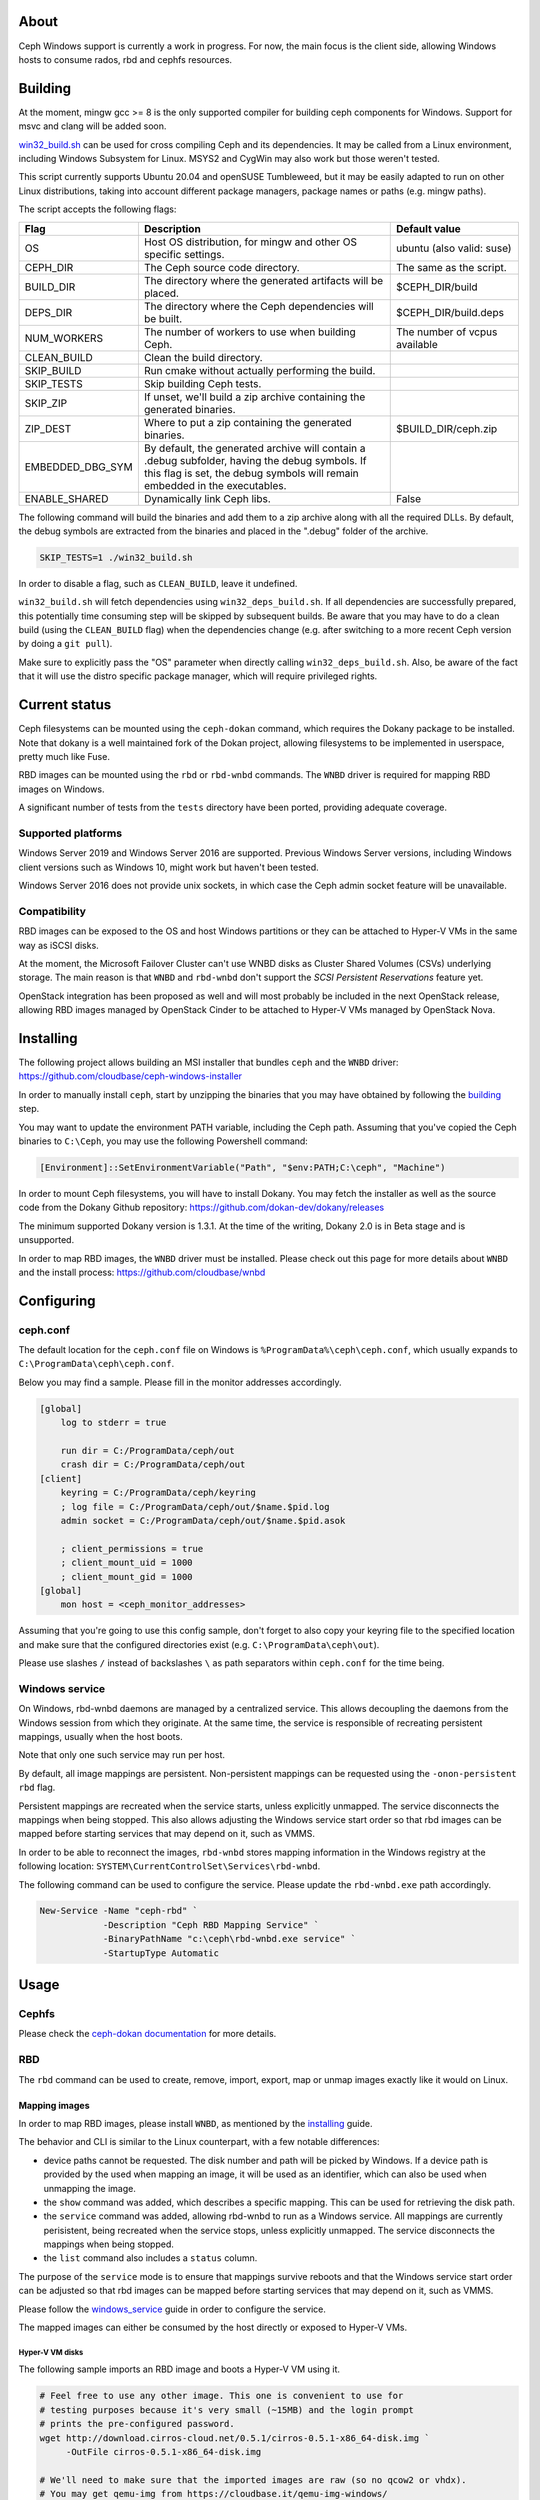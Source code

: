 About
-----

Ceph Windows support is currently a work in progress. For now, the main focus
is the client side, allowing Windows hosts to consume rados, rbd and cephfs
resources.

.. _building:
Building
--------

At the moment, mingw gcc >= 8 is the only supported compiler for building ceph
components for Windows. Support for msvc and clang will be added soon.

`win32_build.sh`_ can be used for cross compiling Ceph and its dependencies.
It may be called from a Linux environment, including Windows Subsystem for
Linux. MSYS2 and CygWin may also work but those weren't tested.

This script currently supports Ubuntu 20.04 and openSUSE Tumbleweed, but it
may be easily adapted to run on other Linux distributions, taking into
account different package managers, package names or paths (e.g. mingw paths).

.. _win32_build.sh: win32_build.sh

The script accepts the following flags:

=================  ===============================  ===============================
Flag               Description                      Default value
=================  ===============================  ===============================
OS                 Host OS distribution, for mingw  ubuntu (also valid: suse)
                   and other OS specific settings.
CEPH_DIR           The Ceph source code directory.  The same as the script.
BUILD_DIR          The directory where the          $CEPH_DIR/build
                   generated artifacts will be
                   placed.
DEPS_DIR           The directory where the Ceph     $CEPH_DIR/build.deps
                   dependencies will be built.
NUM_WORKERS        The number of workers to use     The number of vcpus
                   when building Ceph.              available
CLEAN_BUILD        Clean the build directory.
SKIP_BUILD         Run cmake without actually
                   performing the build.
SKIP_TESTS         Skip building Ceph tests.
SKIP_ZIP           If unset, we'll build a zip
                   archive containing the
                   generated binaries.
ZIP_DEST           Where to put a zip containing    $BUILD_DIR/ceph.zip
                   the generated binaries.
EMBEDDED_DBG_SYM   By default, the generated
                   archive will contain a .debug
                   subfolder, having the debug
                   symbols. If this flag is set,
                   the debug symbols will remain
                   embedded in the executables.
ENABLE_SHARED      Dynamically link Ceph libs.      False
=================  ===============================  ===============================

The following command will build the binaries and add them to a zip archive
along with all the required DLLs. By default, the debug symbols are extracted
from the binaries and placed in the ".debug" folder of the archive.

.. code:: bash

    SKIP_TESTS=1 ./win32_build.sh

In order to disable a flag, such as ``CLEAN_BUILD``, leave it undefined.

``win32_build.sh`` will fetch dependencies using ``win32_deps_build.sh``. If
all dependencies are successfully prepared, this potentially time consuming
step will be skipped by subsequent builds. Be aware that you may have to do
a clean build (using the ``CLEAN_BUILD`` flag) when the dependencies change
(e.g. after switching to a more recent Ceph version by doing a ``git pull``).

Make sure to explicitly pass the "OS" parameter when directly calling
``win32_deps_build.sh``. Also, be aware of the fact that it will use the distro
specific package manager, which will require privileged rights.

Current status
--------------

Ceph filesystems can be mounted using the ``ceph-dokan`` command, which
requires the Dokany package to be installed. Note that dokany is a well
maintained fork of the Dokan project, allowing filesystems to be implemented
in userspace, pretty much like Fuse.

RBD images can be mounted using the ``rbd`` or ``rbd-wnbd`` commands. The
``WNBD`` driver is required for mapping RBD images on Windows.

A significant number of tests from the ``tests`` directory have been ported,
providing adequate coverage.

Supported platforms
===================

Windows Server 2019 and Windows Server 2016 are supported. Previous Windows
Server versions, including Windows client versions such as Windows 10, might
work but haven't been tested.

Windows Server 2016 does not provide unix sockets, in which case the Ceph admin
socket feature will be unavailable.

Compatibility
=============

RBD images can be exposed to the OS and host Windows partitions or they can be
attached to Hyper-V VMs in the same way as iSCSI disks.

At the moment, the Microsoft Failover Cluster can't use WNBD disks as
Cluster Shared Volumes (CSVs) underlying storage. The main reason is that
``WNBD`` and ``rbd-wnbd`` don't support the *SCSI Persistent Reservations*
feature yet.

OpenStack integration has been proposed as well and will most probably be
included in the next OpenStack release, allowing RBD images managed by OpenStack
Cinder to be attached to Hyper-V VMs managed by OpenStack Nova.

.. _installing:
Installing
----------

The following project allows building an MSI installer that bundles ``ceph`` and
the ``WNBD`` driver: https://github.com/cloudbase/ceph-windows-installer

In order to manually install ``ceph``, start by unzipping the
binaries that you may have obtained by following the building_ step.

You may want to update the environment PATH variable, including the Ceph
path. Assuming that you've copied the Ceph binaries to ``C:\Ceph``, you may
use the following Powershell command:

.. code:: bash

    [Environment]::SetEnvironmentVariable("Path", "$env:PATH;C:\ceph", "Machine")

In order to mount Ceph filesystems, you will have to install Dokany.
You may fetch the installer as well as the source code from the Dokany
Github repository: https://github.com/dokan-dev/dokany/releases

The minimum supported Dokany version is 1.3.1. At the time of the writing,
Dokany 2.0 is in Beta stage and is unsupported.

In order to map RBD images, the ``WNBD`` driver must be installed. Please
check out this page for more details about ``WNBD`` and the install process:
https://github.com/cloudbase/wnbd

Configuring
-----------

ceph.conf
=========

The default location for the ``ceph.conf`` file on Windows is
``%ProgramData%\ceph\ceph.conf``, which usually expands to
``C:\ProgramData\ceph\ceph.conf``.

Below you may find a sample. Please fill in the monitor addresses
accordingly.

.. code:: ini

    [global]
        log to stderr = true

        run dir = C:/ProgramData/ceph/out
        crash dir = C:/ProgramData/ceph/out
    [client]
        keyring = C:/ProgramData/ceph/keyring
        ; log file = C:/ProgramData/ceph/out/$name.$pid.log
        admin socket = C:/ProgramData/ceph/out/$name.$pid.asok

        ; client_permissions = true
        ; client_mount_uid = 1000
        ; client_mount_gid = 1000
    [global]
        mon host = <ceph_monitor_addresses>

Assuming that you're going to use this config sample, don't forget to
also copy your keyring file to the specified location and make sure
that the configured directories exist (e.g. ``C:\ProgramData\ceph\out``).

Please use slashes ``/`` instead of backslashes ``\`` as path separators
within ``ceph.conf`` for the time being.

.. _windows_service:
Windows service
===============
On Windows, rbd-wnbd daemons are managed by a centralized service. This allows
decoupling the daemons from the Windows session from which they originate. At
the same time, the service is responsible of recreating persistent mappings,
usually when the host boots.

Note that only one such service may run per host.

By default, all image mappings are persistent. Non-persistent mappings can be
requested using the ``-onon-persistent`` ``rbd`` flag.

Persistent mappings are recreated when the service starts, unless explicitly
unmapped. The service disconnects the mappings when being stopped. This also
allows adjusting the Windows service start order so that rbd images can be
mapped before starting services that may depend on it, such as VMMS.

In order to be able to reconnect the images, ``rbd-wnbd`` stores mapping
information in the Windows registry at the following location:
``SYSTEM\CurrentControlSet\Services\rbd-wnbd``.

The following command can be used to configure the service. Please update
the ``rbd-wnbd.exe`` path accordingly.

.. code:: PowerShell

    New-Service -Name "ceph-rbd" `
                -Description "Ceph RBD Mapping Service" `
                -BinaryPathName "c:\ceph\rbd-wnbd.exe service" `
                -StartupType Automatic

Usage
-----

Cephfs
======

Please check the `ceph-dokan documentation`_ for more details.

RBD
===

The ``rbd`` command can be used to create, remove, import, export, map or
unmap images exactly like it would on Linux.

Mapping images
..............

In order to map RBD images, please install ``WNBD``, as mentioned by the
installing_ guide.

The behavior and CLI is similar to the Linux counterpart, with a few
notable differences:

* device paths cannot be requested. The disk number and path will be picked by
  Windows. If a device path is provided by the used when mapping an image, it
  will be used as an identifier, which can also be used when unmapping the
  image.
* the ``show`` command was added, which describes a specific mapping.
  This can be used for retrieving the disk path.
* the ``service`` command was added, allowing rbd-wnbd to run as a Windows service.
  All mappings are currently perisistent, being recreated when the service
  stops, unless explicitly unmapped. The service disconnects the mappings
  when being stopped.
* the ``list`` command also includes a ``status`` column.

The purpose of the ``service`` mode is to ensure that mappings survive reboots
and that the Windows service start order can be adjusted so that rbd images can
be mapped before starting services that may depend on it, such as VMMS.

Please follow the windows_service_ guide in order to configure the service.

The mapped images can either be consumed by the host directly or exposed to
Hyper-V VMs.

Hyper-V VM disks
~~~~~~~~~~~~~~~~

The following sample imports an RBD image and boots a Hyper-V VM using it.

.. code:: PowerShell

    # Feel free to use any other image. This one is convenient to use for
    # testing purposes because it's very small (~15MB) and the login prompt
    # prints the pre-configured password.
    wget http://download.cirros-cloud.net/0.5.1/cirros-0.5.1-x86_64-disk.img `
         -OutFile cirros-0.5.1-x86_64-disk.img

    # We'll need to make sure that the imported images are raw (so no qcow2 or vhdx).
    # You may get qemu-img from https://cloudbase.it/qemu-img-windows/
    # You can add the extracted location to $env:Path or update the path accordingly.
    qemu-img convert -O raw cirros-0.5.1-x86_64-disk.img cirros-0.5.1-x86_64-disk.raw

    rbd import cirros-0.5.1-x86_64-disk.raw
    # Let's give it a hefty 100MB size.
    rbd resize cirros-0.5.1-x86_64-disk.raw --size=100MB

    rbd device map cirros-0.5.1-x86_64-disk.raw

    # Let's have a look at the mappings.
    rbd device list
    Get-Disk

    $mappingJson = rbd-wnbd show cirros-0.5.1-x86_64-disk.raw --format=json
    $mappingJson = $mappingJson | ConvertFrom-Json

    $diskNumber = $mappingJson.disk_number

    New-VM -VMName BootFromRBD -MemoryStartupBytes 512MB
    # The disk must be turned offline before it can be passed to Hyper-V VMs
    Set-Disk -Number $diskNumber -IsOffline $true
    Add-VMHardDiskDrive -VMName BootFromRBD -DiskNumber $diskNumber
    Start-VM -VMName BootFromRBD

Windows partitions
~~~~~~~~~~~~~~~~~~

The following sample creates an empty RBD image, attaches it to the host and
initializes a partition.

.. code:: PowerShell

    rbd create blank_image --size=1G
    rbd device map blank_image -onon-persistent

    $mappingJson = rbd-wnbd show blank_image --format=json
    $mappingJson = $mappingJson | ConvertFrom-Json

    $diskNumber = $mappingJson.disk_number

    # The disk must be online before creating or accessing partitions.
    Set-Disk -Number $diskNumber -IsOffline $false

    # Initialize the disk, partition it and create a fileystem.
    Get-Disk -Number $diskNumber | `
        Initialize-Disk -PassThru | `
        New-Partition -AssignDriveLetter -UseMaximumSize | `
        Format-Volume -Force -Confirm:$false

Troubleshooting
...............

Wnbd
~~~~

For ``WNBD`` troubleshooting, please check this page: https://github.com/cloudbase/wnbd#troubleshooting

Privileges
~~~~~~~~~~

Most ``rbd-wnbd`` and ``rbd device`` commands require privileged rights. Make
sure to use an elevated PowerShell or CMD command prompt.

Crash dumps
~~~~~~~~~~~

Userspace crash dumps can be placed at a configurable location and enabled for all
applications or just predefined ones, as outlined here:
https://docs.microsoft.com/en-us/windows/win32/wer/collecting-user-mode-dumps.

Whenever a Windows application crashes, an event will be submitted to the ``Application``
Windows Event Log, having Event ID 1000. The entry will also include the process id,
the faulting module name and path as well as the exception code.

Please note that in order to analyze crash dumps, the debug symbols are required.
We're currently buidling Ceph using ``MinGW``, so by default ``DWARF`` symbols will
be embedded in the binaries. ``windbg`` does not support such symbols but ``gdb``
can be used.

``gdb`` can debug running Windows processes but it cannot open Windows minidumps.
The following ``gdb`` fork may be used until this functionality is merged upstream:
https://github.com/ssbssa/gdb/releases. As an alternative, ``DWARF`` symbols
can be converted using ``cv2pdb`` but be aware that this tool has limitted C++
support.

ceph tool
~~~~~~~~~

The ``ceph`` Python tool can't be used on Windows natively yet. With minor
changes it may run, but the main issue is that Python doesn't currently allow
using ``AF_UNIX`` on Windows: https://bugs.python.org/issue33408

As an alternative, the ``ceph`` tool can be used through Windows Subsystem
for Linux (WSL). For example, running Windows RBD daemons may be contacted by
using:

.. code:: bash

    ceph daemon /mnt/c/ProgramData/ceph/out/ceph-client.admin.61436.1209215304.asok help

IO counters
~~~~~~~~~~~

Along with the standard RBD perf counters, the ``libwnbd`` IO counters may be
retrieved using:

.. code:: PowerShell

    rbd-wnbd stats $imageName

At the same time, WNBD driver counters can be fetched using:

.. code:: PowerShell

    wnbd-client stats $mappingId

Note that the ``wnbd-client`` mapping identifier will be the full RBD image spec
(the ``device`` column of the ``rbd device list`` output).

.. _ceph-dokan documentation: https://docs.ceph.com/en/latest/cephfs/ceph-dokan/
